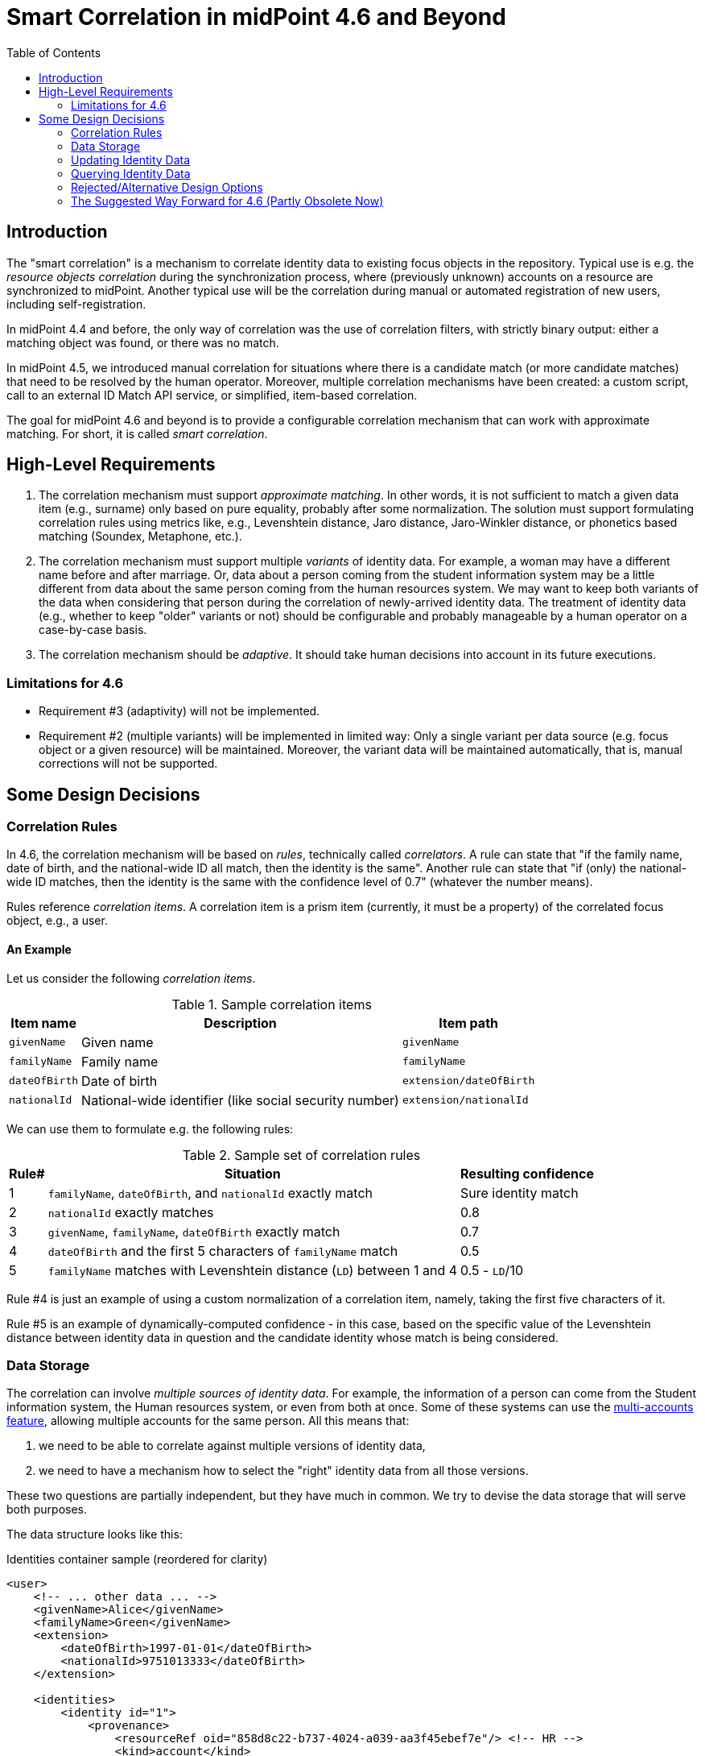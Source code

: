 = Smart Correlation in midPoint 4.6 and Beyond
:toc:

== Introduction

The "smart correlation" is a mechanism to correlate identity data to existing focus objects in the
repository. Typical use is e.g. the _resource objects correlation_ during the synchronization
process, where (previously unknown) accounts on a resource are synchronized to midPoint.
Another typical use will be the correlation during manual or automated registration of new users,
including self-registration.

In midPoint 4.4 and before, the only way of correlation was the use of correlation filters,
with strictly binary output: either a matching object was found, or there was no match.

In midPoint 4.5, we introduced manual correlation for situations where there is a candidate match
(or more candidate matches) that need to be resolved by the human operator. Moreover, multiple
correlation mechanisms have been created: a custom script, call to an external ID Match API service,
or simplified, item-based correlation.

The goal for midPoint 4.6 and beyond is to provide a configurable correlation mechanism that
can work with approximate matching. For short, it is called _smart correlation_.

== High-Level Requirements

. The correlation mechanism must support _approximate matching_. In other words, it is not
sufficient to match a given data item (e.g., surname) only based on pure equality, probably
after some normalization. The solution must support formulating correlation rules using
metrics like, e.g., Levenshtein distance, Jaro distance, Jaro-Winkler distance, or phonetics
based matching (Soundex, Metaphone, etc.).

. The correlation mechanism must support multiple _variants_ of identity data.
For example, a woman may have a different name before and after marriage. Or, data about a person
coming from the student information system may be a little different from data about the same
person coming from the human resources system. We may want to keep both variants of the data
when considering that person during the correlation of newly-arrived identity data.
The treatment of identity data (e.g., whether to keep "older" variants or not) should be
configurable and probably manageable by a human operator on a case-by-case basis.

. The correlation mechanism should be _adaptive_. It should take human decisions into account
in its future executions.

=== Limitations for 4.6

- Requirement #3 (adaptivity) will not be implemented.

- Requirement #2 (multiple variants) will be implemented in limited way: Only a single variant
per data source (e.g. focus object or a given resource) will be maintained. Moreover, the variant
data will be maintained automatically, that is, manual corrections will not be supported.

== Some Design Decisions

=== Correlation Rules

In 4.6, the correlation mechanism will be based on _rules_, technically called _correlators_.
A rule can state that "if the family name, date of birth, and the national-wide ID all match,
then the identity is the same". Another rule can state that "if (only) the national-wide ID matches,
then the identity is the same with the confidence level of 0.7" (whatever the number means).

Rules reference _correlation items_. A correlation item is a prism item (currently, it must be
a property) of the correlated focus object, e.g., a user.

==== An Example

Let us consider the following _correlation items_.

.Sample correlation items
[%header]
[%autowidth]
|===
| Item name | Description | Item path
| `givenName` | Given name | `givenName`
| `familyName` | Family name | `familyName`
| `dateOfBirth` | Date of birth | `extension/dateOfBirth`
| `nationalId` | National-wide identifier (like social security number) | `extension/nationalId`
|===

We can use them to formulate e.g. the following rules:

.Sample set of correlation rules
[%header]
[%autowidth]
|===
| Rule# | Situation | Resulting confidence
| 1
| `familyName`, `dateOfBirth`, and `nationalId` exactly match
| Sure identity match
| 2
| `nationalId` exactly matches
| 0.8
| 3
| `givenName`, `familyName`, `dateOfBirth` exactly match
| 0.7
| 4
| `dateOfBirth` and the first 5 characters of `familyName` match
| 0.5
| 5
| `familyName` matches with Levenshtein distance (`LD`) between 1 and 4
| 0.5 - `LD`/10
|===

Rule #4 is just an example of using a custom normalization of a correlation item,
namely, taking the first five characters of it.

Rule #5 is an example of dynamically-computed confidence - in this case, based
on the specific value of the Levenshtein distance between identity data in question
and the candidate identity whose match is being considered.

=== Data Storage

The correlation can involve _multiple sources of identity data_. For example, the information
of a person can come from the Student information system, the Human resources system, or even from
both at once. Some of these systems can use the
xref:/midpoint/reference/resources/multiaccounts/[multi-accounts feature], allowing multiple
accounts for the same person. All this means that:

. we need to be able to correlate against multiple versions of identity data,
. we need to have a mechanism how to select the "right" identity data from all those versions.

These two questions are partially independent, but they have much in common. We try to devise
the data storage that will serve both purposes.

The data structure looks like this:

.Identities container sample (reordered for clarity)
[source, xml]
----
<user>
    <!-- ... other data ... -->
    <givenName>Alice</givenName>
    <familyName>Green</givenName>
    <extension>
        <dateOfBirth>1997-01-01</dateOfBirth>
        <nationalId>9751013333</dateOfBirth>
    </extension>

    <identities>
        <identity id="1">
            <provenance>
                <resourceRef oid="858d8c22-b737-4024-a039-aa3f45ebef7e"/> <!-- HR -->
                <kind>account</kind>
                <intent>default</intent>
                <tag>10704444</tag>
                <shadowRef oid="43fb79a3-d22d-480d-aa85-e04aa4749d46"/>
            </provenance>
            <data>
                <givenName>Alice</givenName>
                <familyName>Johnson</givenName>
                <extension>
                    <dateOfBirth>1997-01-01</dateOfBirth>
                    <nationalId>9751013333</dateOfBirth>
                </extension>
            </data>
        </identity>
        <identity id="2">
            <provenance>
                <resourceRef oid="858d8c22-b737-4024-a039-aa3f45ebef7e"/> <!-- HR -->
                <kind>account</kind>
                <intent>default</intent>
                <tag>10705555</tag>
                <shadowRef oid="11cdb8e7-a21f-450e-b55c-adbcec54f047"/>
            </provenance>
            <data>
                <givenName>Alice</givenName>
                <familyName>Green</givenName>
                <extension>
                    <dateOfBirth>1997-01-01</dateOfBirth>
                    <nationalId>9751013333</dateOfBirth>
                </extension>
            </data>
        </identity>
        <identity id="3">
            <provenance>
                <originRef oid="00000000-0000-0000-0000-000000000610" type="ServiceType"/> <!-- All current identities -->
            </provenance>
            <search>
                <givenName>alice</givenName>
                <familyName>green</familyName>
                <familyName>johnson</familyName>
                <familyName.5>green</familyName>
                <familyName.5>johns</familyName>
                <dateOfBirth>1997-01-01</dateOfBirth>
                <nationalId>9751013333</dateOfBirth>
            </search>
        </identity>
    </identities>
</user>
----

There is a new container called `identities` that contains everything related to multiple versions of identity data
as well as to searching for identity data (typically when doing the correlation).

Each variant (called `identity`) contains the following:

[%header]
[%autowidth]
|===
| Item | Meaning
| `provenance` | The source of the data.
| `data` | Original version of the data, suitable for further processing. They are structured in the same way
as in the original object (e.g., user). They are not searchable.
| `search` | Searchable version of the data. These items are stored in the flat structure, as a set of (potentially
multivalued) properties. The values are usually normalized by defined means (like using
xref:/midpoint/reference/schema/polystring-normalization/[configured `PolyString` normalization]).
|===

For space and performance reasons, the searchable version of the identity data may be merged into
a single `identity` container value (the one with ID of `3` in the above sample). But, if needed,
we may allow storing searchable version of each identity in the respective `identity` value.

The `provenance` item denotes how the data were derived. Currently, it may have the following items:

[%header]
[%autowidth]
|===
| Item | Meaning
| `originRef` | An abstract, high-level representation of data source. It represents something that
the users will understand, such as _human resource data_, _marketing data broker_ or _self-service
user data entry_ (in the future). There are some well-known origins described below.
| `resourceRef` | The resource on which the object providing the identity resides. (If applicable.)
| `kind` | Kind of resource object providing the identity. (If applicable.)
| `intent` | Intent of resource object providing the identity. (If applicable.)
| `tag` | Tag of shadow of the resource object providing the identity. (If applicable.)
| `shadowRef` | The shadow of the resource object that provides the identity. (If applicable.)
Mainly for diagnostic purposes.
|===

Well-known origin values are:

[%header]
[%autowidth]
|===
| OID | Name | Meaning
| `00000000-0000-0000-0000-000000000610` | All current identities | Data gathered from all known identities
(i.e., current focus data plus data from all identities in `identities/identity` container). Typically, it is
used to mark the store of `search` data.
|===

In the future we may use the origin to mark identities containing historic data as well. Such identities would
be updated in "add only" mode, i.e. new values would be added to them, without deleting anything. In the further
future, value metadata could be added to mark the validity ranges of such data. (But for searching, this is not
required.) Note that if we'd like to store original historical data (i.e., in the `data` container), some changes
to prism would be needed to allow e.g. alternative multivalued definitions of `givenName`, `familyName` and similar
properties. But, implementing historic data in `search` container is trivial.

NOTE: Current implementation state is such that instead of `provenance` we use `source`. The "All current identities"
origin does not exist yet; we use `null` source for this purpose.

==== Repository Storage

We decided to store the `search` data as `JSONB` column. All the other data in `identities/identity`
are stored as standard prism JSON-encoded data ("fullObject") in a separate DB table. They are not
loaded by default.

All of this applies to the new (native) repository. In the old (generic) repo, the data are stored
just like any other focus data, i.e. in the "fullObject" column, and are not indexed in any way.
Hence, the multi-inbounds will work for generic repo, but the searching (including smart correlation)
will not.

=== Updating Identity Data

==== Original Data Coming by Inbound Mappings

The identity data related to resources with inbound mappings (i.e. coming from SIS and HR resources in the figure
below) are updated right by those mappings. Before mapping evaluation, the target path of each of such mapping
is transparently rewritten, e.g., from `familyName` to `identities/identity/_id_/data/familyName`, where `_id_`
is determined by searching for identity value corresponding to the particular provenance data (e.g. "HR (1)").

image::identity-variants-current.drawio.png[Identity Variants]

==== Search Data

Search data (the green box in the figure) are updated automatically on each focus update - in the
_change execution_ step of the clockwork processing.

(Note that the normalization itself is carried out by `model-impl` module, not the repository.)

==== Main Focus Data

As it was said above, inbound mappings for identity data no longer update the focus data directly.
All their effects are redirected to the appropriate identity value.

Therefore, we need a mechanism that would take identity values and feed the respective data to
"main" focus data. For example, something that would take all the identity information, and derive
the value of `$focus/familyName` property.

The most natural is to use object template mappings for this. In fact, you can write any template
mapping that would take `identities/identity` as a source (plus any other sources, as needed),
and `familyName` as a target, and provide appropriate logic to fill the target.

However, to avoid the need of writing a lot of technical stuff, midPoint provides the following
specialized features:

. Identity selection mapping: There are situations when you can designate a single identity
as "authoritative" for the whole focus object. For example, there may be a rule stating that
"if there is a SIS record, take it as authoritative". Such rules can be embodied into so-called
_identity selection mapping_, that - by default - takes `identities/identity` as the source,
and the resulting values stores into `identities/authoritativeProvenance`.

. Item selection mappings: By default, there is a system-generated template mapping that provides
the value or values of the respective identity item to be stored into the focus object. It uses
pre-computed `identities/authoritativeProvenance` property and`MidpointFunctions.selectIdentityItemValues(...)`
method to derive the value(s).

These mappings (and the authoritative user data generated by them) are shown in red color in the above
picture.

NOTE: The default behavior is to take all values from all inbound data. This is the same behavior
that was present before midPoint 4.6. (It will obviously fail for single-valued target items
with multiple values derived from inbounds.) The only difference is that previously we took only
values of _currently loaded_ resource objects, whereas now we will take values from _all_
resource objects. This should bring more determinism into the processing.

==== Beyond 4.6

===== Other Kinds of Provenance

As said above, there is a place for other kinds of provenance of identity data: user entry,
REST service, and so on, exactly as was conceived as part of
xref:/midpoint/projects/midprivacy/phases/01-data-provenance-prototype/[Phase 1 (Data provenance prototype)]
of the midPrivacy project.

These data would be stored in the `identities/identity` container, with the appropriate provenance information.
They would be updated (presumably) by redirecting primary deltas from, e.g., `familyName`
to `identities/identity/_id_/familyName`, transparently, at the start of the clockwork processing.
No other changes are expected.

===== Historical Data

Historical data may be updated transparently along with the search data, during the _change execution_
step of the clockwork processing.

===== Manual Update

Some data may be updated also manually. For example, we may want to remove some wrong data that were
present in the history, but we don't want to match them in the future searches. Or, we may want to
add some data variations for future correlation that are not present in any data source.

=== Querying Identity Data

There are two options when doing this:

.Matching whole records
[source,axiom]
----
identities/identity matches (
    search/givenName =[levenshtein(0,3)] 'alice'
    and search/familyName.5 =[levenshtein(0,1)] 'johns'
    and search/dateOfBirth = '1997-01-01'
)
----

.Matching individual items
[source,axiom]
----
identities/identity/search/givenName =[levenshtein(0,3)] 'alice'
and identities/identity/search/familyName.5 =[levenshtein(0,1)] 'johns'
and identities/identity/search/dateOfBirth = '1997-01-01'
----

It is to be decided which query style should be used. The repository should support both.

(If there is only a single `search` container value per focus object, these forms are equivalent.)

=== Rejected/Alternative Design Options

==== Normalization Done By Repository

The normalization, i.e., creation of the search data, is carried out by `model-impl`.

An alternative would be to have the repository do it. But, we want to keep things simple.
The repository does not need to know about the normalization/matching rules. All it needs
is the schema. The current decision was to provide the definitions along with the data,
i.e. exactly like the `attributes` container in `ShadowType` objects is implemented.
(By the way, the normalization of attribute values is done in `provisioning-impl`.)

==== Alternative Ways of Storing the Data

We need to decide whether to provide single or potentially multiple `search` container values
for one focus. The current implementation (stemming from older design) is to provide multiple ones.
It is more general, allowing e.g. keeping historical data some day.

The exact storage of identity "full object" is also to be decided.

Currently, we don't serialize the full object along with the "main" focus full object data,
to conserve space and processing time.

==== Avoiding Identity Container At All

In this case, no special `identities` container would be created. All correlation-related queries
would be issued against existing data, typically in the `m_user` table. No extra database tables
nor other structures would be created.

The main disadvantage of this approach is that we are limited to a single variant of the data:
the current ones stored in the focus object (e.g., a user). The reason is that although it is
possible to use other variants of the data, there is currently no suitable place where the
variants could be stored. For example, their storage in assignments is more a hack than
a serious solution, because assignments are not meant to do this. Their storage in shadow objects,
as an alternative that has been considered as well, is limited to a specific use, namely
to resource objects correlation, and would not fit registration or self-registration scenarios.
This means the following:

. The configuration needed to access variants of data in custom places is too complex. Moreover,
the maintenance of data variants in custom places requires a lot of coding. Both these factors
can be seen in experimental examples in midPoint 4.5.

. Maintaining historic variants of the data, i.e., those that have been overwritten already
(either in the repository object or in resource objects), requires even more custom coding.

Also, normalization for the user of efficient searching would be problematic.

=== The Suggested Way Forward for 4.6 (Partly Obsolete Now)

. Enhance Query API so that it will support selected approximate search features. As a minimum,
Levenshtein edit distance will be supported. The exact form is to be decided, e.g., if the support
will be based on a new clause, a new matching rule, or a newly-added "equal" clause option.
That way or another, we need to specify Levenshtein distance bound or bounds, and - eventually -
an option to return the measured distance as part of the result set. (Otherwise, if we would like
to reflect the distance in the metric, we would need to compute it ourselves.)
- Requirements specification (i.e. what are the required options): *Tadek*, *Pavol*
- Implementation: *Tony*

. Implement the new Query API features in the native repository.
- By: *Tony*

. Implement the `identities` container in the native repository.
- By: *Rišo*

. Implement the functionality to update the `identities` container.
- By: *Pavol* with the help of *Tadek*

. Update the correlation configuration language (see xref:configuration.adoc[separate document]).
- By: *Pavol* with the help of *Tadek*

. Update the correlators to support uncertainty, confidence levels, and variants
- By: *Pavol* with the help of *Tadek*

. Update the GUI to show certainty levels (and other modifications as needed)
- By: *?*

. Prepare tests and documentation
- By: *Tadek* and *Pavol*
